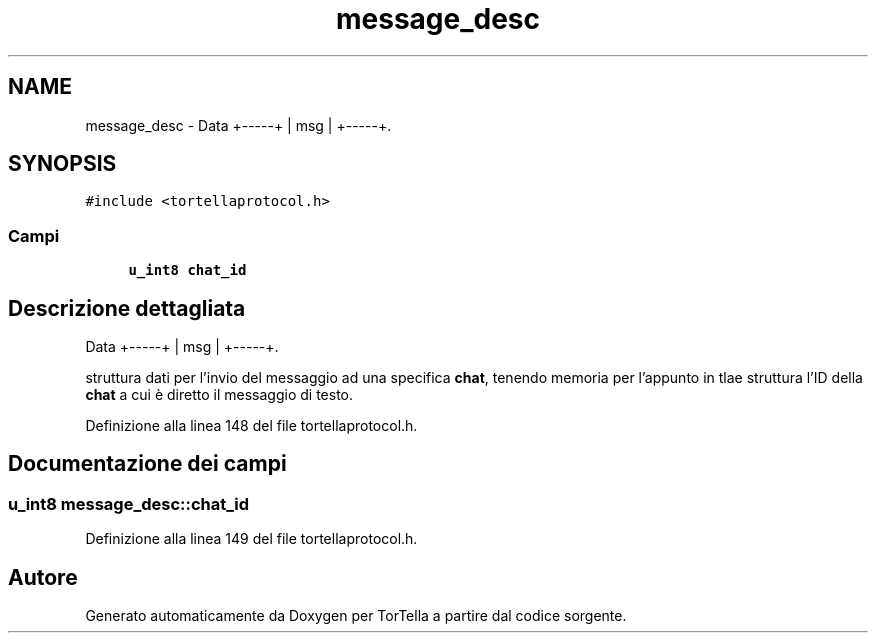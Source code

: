 .TH "message_desc" 3 "17 Jun 2008" "Version 0.1" "TorTella" \" -*- nroff -*-
.ad l
.nh
.SH NAME
message_desc \- Data +-----+ | msg | +-----+.  

.PP
.SH SYNOPSIS
.br
.PP
\fC#include <tortellaprotocol.h>\fP
.PP
.SS "Campi"

.in +1c
.ti -1c
.RI "\fBu_int8\fP \fBchat_id\fP"
.br
.in -1c
.SH "Descrizione dettagliata"
.PP 
Data +-----+ | msg | +-----+. 

struttura dati per l'invio del messaggio ad una specifica \fBchat\fP, tenendo memoria per l'appunto in tlae struttura l'ID della \fBchat\fP a cui è diretto il messaggio di testo. 
.PP
Definizione alla linea 148 del file tortellaprotocol.h.
.SH "Documentazione dei campi"
.PP 
.SS "\fBu_int8\fP \fBmessage_desc::chat_id\fP"
.PP
Definizione alla linea 149 del file tortellaprotocol.h.

.SH "Autore"
.PP 
Generato automaticamente da Doxygen per TorTella a partire dal codice sorgente.
